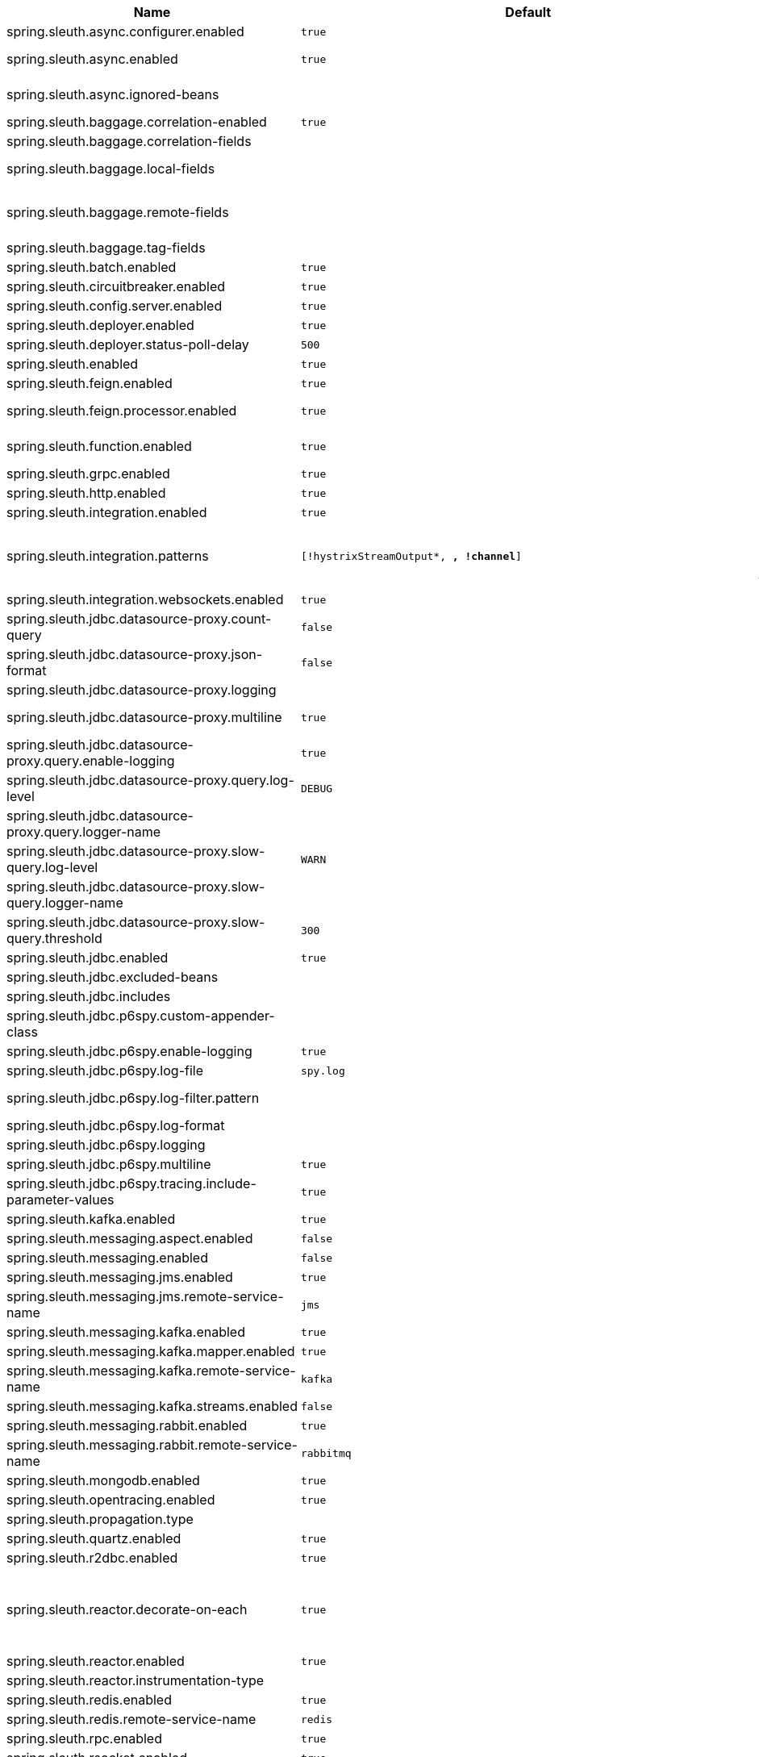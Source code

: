 |===
|Name | Default | Description

|spring.sleuth.async.configurer.enabled | `true` | Enable default AsyncConfigurer.
|spring.sleuth.async.enabled | `true` | Enable instrumenting async related components so that the tracing information is passed between threads.
|spring.sleuth.async.ignored-beans |  | List of {@link java.util.concurrent.Executor} bean names that should be ignored and not wrapped in a trace representation.
|spring.sleuth.baggage.correlation-enabled | `true` | Enables correlating the baggage context with logging contexts.
|spring.sleuth.baggage.correlation-fields |  | List of fields that should be propagated over the wire.
|spring.sleuth.baggage.local-fields |  | List of fields that should be accessible within the JVM process but not propagated over the wire.
|spring.sleuth.baggage.remote-fields |  | List of fields that are referenced the same in-process as it is on the wire. For example, the field "x-vcap-request-id" would be set as-is including the prefix.
|spring.sleuth.baggage.tag-fields |  | List of fields that should automatically become tags.
|spring.sleuth.batch.enabled | `true` | Enable Spring Batch instrumentation.
|spring.sleuth.circuitbreaker.enabled | `true` | Enable Spring Cloud CircuitBreaker instrumentation.
|spring.sleuth.config.server.enabled | `true` | Enable Spring Cloud Config Server instrumentation.
|spring.sleuth.deployer.enabled | `true` | Enable Spring Cloud Deployer instrumentation.
|spring.sleuth.deployer.status-poll-delay | `500` | Default poll delay to retrieve the deployed application status.
|spring.sleuth.enabled | `true` | 
|spring.sleuth.feign.enabled | `true` | Enable span information propagation when using Feign.
|spring.sleuth.feign.processor.enabled | `true` | Enable post processor that wraps Feign Context in its tracing representations.
|spring.sleuth.function.enabled | `true` | Enable instrumenting of Spring Cloud Function and Spring Cloud Function based projects (e.g. Spring Cloud Stream).
|spring.sleuth.grpc.enabled | `true` | Enable span information propagation when using GRPC.
|spring.sleuth.http.enabled | `true` | Enables HTTP support.
|spring.sleuth.integration.enabled | `true` | Enable Spring Integration instrumentation.
|spring.sleuth.integration.patterns | `[!hystrixStreamOutput*, *, !channel*]` | An array of patterns against which channel names will be matched. @see org.springframework.integration.config.GlobalChannelInterceptor#patterns() Defaults to any channel name not matching the Hystrix Stream and functional Stream channel names.
|spring.sleuth.integration.websockets.enabled | `true` | Enable tracing for WebSockets.
|spring.sleuth.jdbc.datasource-proxy.count-query | `false` | Creates listener to count queries. @see ProxyDataSourceBuilder#countQuery() @see QueryCountHolder
|spring.sleuth.jdbc.datasource-proxy.json-format | `false` | Use json output for logging query. @see ProxyDataSourceBuilder#asJson()
|spring.sleuth.jdbc.datasource-proxy.logging |  | Logging to use for logging queries.
|spring.sleuth.jdbc.datasource-proxy.multiline | `true` | Use multiline output for logging query. @see ProxyDataSourceBuilder#multiline()
|spring.sleuth.jdbc.datasource-proxy.query.enable-logging | `true` | Enable logging all queries to the log.
|spring.sleuth.jdbc.datasource-proxy.query.log-level | `DEBUG` | Severity of query logger.
|spring.sleuth.jdbc.datasource-proxy.query.logger-name |  | Name of query logger.
|spring.sleuth.jdbc.datasource-proxy.slow-query.log-level | `WARN` | Severity of slow query logger.
|spring.sleuth.jdbc.datasource-proxy.slow-query.logger-name |  | Name of slow query logger.
|spring.sleuth.jdbc.datasource-proxy.slow-query.threshold | `300` | Number of seconds to consider query as slow.
|spring.sleuth.jdbc.enabled | `true` | Enables data source decorating.
|spring.sleuth.jdbc.excluded-beans |  | Beans that won't be decorated.
|spring.sleuth.jdbc.includes |  | Which types of tracing we would like to include.
|spring.sleuth.jdbc.p6spy.custom-appender-class |  | Class file to use (only with logging=custom). The class must implement {@link com.p6spy.engine.spy.appender.FormattedLogger}.
|spring.sleuth.jdbc.p6spy.enable-logging | `true` | Enables logging JDBC events.
|spring.sleuth.jdbc.p6spy.log-file | `spy.log` | Name of log file to use (only with logging=file).
|spring.sleuth.jdbc.p6spy.log-filter.pattern |  | Use regex pattern to filter log messages. Only matched messages will be logged.
|spring.sleuth.jdbc.p6spy.log-format |  | Custom log format.
|spring.sleuth.jdbc.p6spy.logging |  | Logging to use for logging queries.
|spring.sleuth.jdbc.p6spy.multiline | `true` | Enables multiline output.
|spring.sleuth.jdbc.p6spy.tracing.include-parameter-values | `true` | Report the effective sql string (with '?' replaced with real values) to tracing systems. <p> NOTE this setting does not affect the logging message.
|spring.sleuth.kafka.enabled | `true` | Enable instrumenting of Apache Kafka clients.
|spring.sleuth.messaging.aspect.enabled | `false` | Should {@link MessageMapping} wrapping be enabled.
|spring.sleuth.messaging.enabled | `false` | Should messaging be turned on.
|spring.sleuth.messaging.jms.enabled | `true` | Enable tracing of JMS.
|spring.sleuth.messaging.jms.remote-service-name | `jms` | JMS remote service name.
|spring.sleuth.messaging.kafka.enabled | `true` | Enable tracing of Kafka.
|spring.sleuth.messaging.kafka.mapper.enabled | `true` | Enable DefaultKafkaHeaderMapper tracing for Kafka.
|spring.sleuth.messaging.kafka.remote-service-name | `kafka` | Kafka remote service name.
|spring.sleuth.messaging.kafka.streams.enabled | `false` | Should Kafka Streams be turned on.
|spring.sleuth.messaging.rabbit.enabled | `true` | Enable tracing of RabbitMQ.
|spring.sleuth.messaging.rabbit.remote-service-name | `rabbitmq` | Rabbit remote service name.
|spring.sleuth.mongodb.enabled | `true` | Enable tracing for MongoDb.
|spring.sleuth.opentracing.enabled | `true` | Enables OpenTracing support.
|spring.sleuth.propagation.type |  | Tracing context propagation types.
|spring.sleuth.quartz.enabled | `true` | Enable tracing for Quartz.
|spring.sleuth.r2dbc.enabled | `true` | Enable R2dbc instrumentation.
|spring.sleuth.reactor.decorate-on-each | `true` | When true decorates on each operator, will be less performing, but logging will always contain the tracing entries in each operator. When false decorates on last operator, will be more performing, but logging might not always contain the tracing entries. @deprecated use explicit value via {@link SleuthReactorProperties#instrumentationType}
|spring.sleuth.reactor.enabled | `true` | When true enables instrumentation for reactor.
|spring.sleuth.reactor.instrumentation-type |  | 
|spring.sleuth.redis.enabled | `true` | Enable span information propagation when using Redis.
|spring.sleuth.redis.remote-service-name | `redis` | Service name for the remote Redis endpoint.
|spring.sleuth.rpc.enabled | `true` | Enable tracing of RPC.
|spring.sleuth.rsocket.enabled | `true` | When true enables instrumentation for rsocket.
|spring.sleuth.rxjava.schedulers.hook.enabled | `true` | Enable support for RxJava via RxJavaSchedulersHook.
|spring.sleuth.rxjava.schedulers.ignoredthreads | `[HystrixMetricPoller, ^RxComputation.*$]` | Thread names for which spans will not be sampled.
|spring.sleuth.sampler.probability |  | Probability of requests that should be sampled. E.g. 1.0 - 100% requests should be sampled. The precision is whole-numbers only (i.e. there's no support for 0.1% of the traces).
|spring.sleuth.sampler.rate | `10` | A rate per second can be a nice choice for low-traffic endpoints as it allows you surge protection. For example, you may never expect the endpoint to get more than 50 requests per second. If there was a sudden surge of traffic, to 5000 requests per second, you would still end up with 50 traces per second. Conversely, if you had a percentage, like 10%, the same surge would end up with 500 traces per second, possibly overloading your storage. Amazon X-Ray includes a rate-limited sampler (named Reservoir) for this purpose. Brave has taken the same approach via the {@link brave.sampler.RateLimitingSampler}.
|spring.sleuth.sampler.refresh.enabled | `true` | Enable refresh scope for sampler.
|spring.sleuth.scheduled.enabled | `true` | Enable tracing for {@link org.springframework.scheduling.annotation.Scheduled}.
|spring.sleuth.scheduled.skip-pattern |  | Pattern for the fully qualified name of a class that should be skipped.
|spring.sleuth.span-filter.additional-span-name-patterns-to-ignore |  | Additional list of span names to ignore. Will be appended to {@link #spanNamePatternsToSkip}.
|spring.sleuth.span-filter.enabled | `false` | Will turn on the default Sleuth handler mechanism. Might ignore exporting of certain spans;
|spring.sleuth.span-filter.span-name-patterns-to-skip | `^catalogWatchTaskScheduler$` | List of span names to ignore. They will not be sent to external systems.
|spring.sleuth.supports-join | `true` | True means the tracing system supports sharing a span ID between a client and server.
|spring.sleuth.task.enabled | `true` | Enable Spring Cloud Task instrumentation.
|spring.sleuth.trace-id128 | `false` | When true, generate 128-bit trace IDs instead of 64-bit ones.
|spring.sleuth.tracer.mode |  | Set which tracer implementation should be picked.
|spring.sleuth.tx.enabled | `true` | Enable Spring TX instrumentation.
|spring.sleuth.vault.enabled | `true` | Enable Spring Vault instrumentation.
|spring.sleuth.web.additional-skip-pattern |  | Additional pattern for URLs that should be skipped in tracing. This will be appended to the {@link SleuthWebProperties#skipPattern}.
|spring.sleuth.web.client.enabled | `true` | Enable interceptor injecting into {@link org.springframework.web.client.RestTemplate}.
|spring.sleuth.web.client.skip-pattern |  | Pattern for URLs that should be skipped in client side tracing.
|spring.sleuth.web.enabled | `true` | When true enables instrumentation for web applications.
|spring.sleuth.web.filter-order | `0` | Order in which the tracing filters should be registered.
|spring.sleuth.web.ignore-auto-configured-skip-patterns | `false` | If set to true, auto-configured skip patterns will be ignored.
|spring.sleuth.web.servlet.enabled | `true` | Enable servlet instrumentation.
|spring.sleuth.web.skip-pattern | `/api-docs.*\|/swagger.*\|.*\.png\|.*\.css\|.*\.js\|.*\.html\|/favicon.ico\|/hystrix.stream` | Pattern for URLs that should be skipped in tracing.
|spring.sleuth.web.tomcat.enabled | `true` | Enable tracing instrumentation for Tomcat.
|spring.sleuth.web.webclient.enabled | `true` | Enable tracing instrumentation for WebClient.
|spring.zipkin.activemq.message-max-bytes | `100000` | Maximum number of bytes for a given message with spans sent to Zipkin over ActiveMQ.
|spring.zipkin.activemq.queue | `zipkin` | Name of the ActiveMQ queue where spans should be sent to Zipkin.
|spring.zipkin.api-path |  | The API path to append to baseUrl (above) as suffix. This applies if you use other monitoring tools, such as New Relic. The trace API doesn't need the API path, so you can set it to blank ("") in the configuration.
|spring.zipkin.base-url | `http://localhost:9411/` | URL of the zipkin query server instance. You can also provide the service id of the Zipkin server if Zipkin's registered in service discovery (e.g. https://zipkinserver/).
|spring.zipkin.compression.enabled | `false` | 
|spring.zipkin.discovery-client-enabled |  | If set to {@code false}, will treat the {@link ZipkinProperties#baseUrl} as a URL always.
|spring.zipkin.enabled | `true` | Enables sending spans to Zipkin.
|spring.zipkin.encoder |  | Encoding type of spans sent to Zipkin. Set to {@link SpanBytesEncoder#JSON_V1} if your server is not recent.
|spring.zipkin.kafka.topic | `zipkin` | Name of the Kafka topic where spans should be sent to Zipkin.
|spring.zipkin.locator.discovery.enabled | `false` | Enabling of locating the host name via service discovery.
|spring.zipkin.message-timeout | `1` | Timeout in seconds before pending spans will be sent in batches to Zipkin.
|spring.zipkin.rabbitmq.addresses |  | Addresses of the RabbitMQ brokers used to send spans to Zipkin
|spring.zipkin.rabbitmq.queue | `zipkin` | Name of the RabbitMQ queue where spans should be sent to Zipkin.
|spring.zipkin.sender.type |  | Means of sending spans to Zipkin.
|spring.zipkin.service.name |  | The name of the service, from which the Span was sent via HTTP, that should appear in Zipkin.

|===
